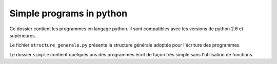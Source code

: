 =========================
Simple programs in python
=========================

Ce dossier contient les programmes en langage python. Il sont compatibles avec les
versions de python 2.6 et supérieures.

Le fichier ``structure_generale.py`` présente la structure générale adoptée pour
l'écriture des programmes. 

Le dossier ``simple`` contient quelques uns des programmes écrit de façon très simple sans
l'utilisation de fonctions.

